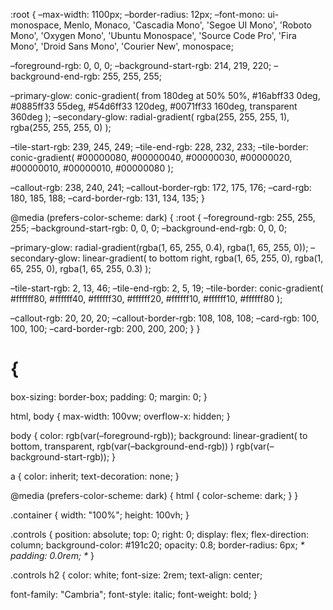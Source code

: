 :root {
  --max-width: 1100px;
  --border-radius: 12px;
  --font-mono: ui-monospace, Menlo, Monaco, 'Cascadia Mono', 'Segoe UI Mono',
    'Roboto Mono', 'Oxygen Mono', 'Ubuntu Monospace', 'Source Code Pro',
    'Fira Mono', 'Droid Sans Mono', 'Courier New', monospace;

  --foreground-rgb: 0, 0, 0;
  --background-start-rgb: 214, 219, 220;
  --background-end-rgb: 255, 255, 255;

  --primary-glow: conic-gradient(
    from 180deg at 50% 50%,
    #16abff33 0deg,
    #0885ff33 55deg,
    #54d6ff33 120deg,
    #0071ff33 160deg,
    transparent 360deg
  );
  --secondary-glow: radial-gradient(
    rgba(255, 255, 255, 1),
    rgba(255, 255, 255, 0)
  );

  --tile-start-rgb: 239, 245, 249;
  --tile-end-rgb: 228, 232, 233;
  --tile-border: conic-gradient(
    #00000080,
    #00000040,
    #00000030,
    #00000020,
    #00000010,
    #00000010,
    #00000080
  );

  --callout-rgb: 238, 240, 241;
  --callout-border-rgb: 172, 175, 176;
  --card-rgb: 180, 185, 188;
  --card-border-rgb: 131, 134, 135;
}

@media (prefers-color-scheme: dark) {
  :root {
    --foreground-rgb: 255, 255, 255;
    --background-start-rgb: 0, 0, 0;
    --background-end-rgb: 0, 0, 0;

    --primary-glow: radial-gradient(rgba(1, 65, 255, 0.4), rgba(1, 65, 255, 0));
    --secondary-glow: linear-gradient(
      to bottom right,
      rgba(1, 65, 255, 0),
      rgba(1, 65, 255, 0),
      rgba(1, 65, 255, 0.3)
    );

    --tile-start-rgb: 2, 13, 46;
    --tile-end-rgb: 2, 5, 19;
    --tile-border: conic-gradient(
      #ffffff80,
      #ffffff40,
      #ffffff30,
      #ffffff20,
      #ffffff10,
      #ffffff10,
      #ffffff80
    );

    --callout-rgb: 20, 20, 20;
    --callout-border-rgb: 108, 108, 108;
    --card-rgb: 100, 100, 100;
    --card-border-rgb: 200, 200, 200;
  }
}

* {
  box-sizing: border-box;
  padding: 0;
  margin: 0;
}

html,
body {
  max-width: 100vw;
  overflow-x: hidden;
}

body {
  color: rgb(var(--foreground-rgb));
  background: linear-gradient(
      to bottom,
      transparent,
      rgb(var(--background-end-rgb))
    )
    rgb(var(--background-start-rgb));
}

a {
  color: inherit;
  text-decoration: none;
}

@media (prefers-color-scheme: dark) {
  html {
    color-scheme: dark;
  }
}

.container {
  width: "100%";
  height: 100vh;
}

.controls {
  position: absolute;
  top: 0;
  right: 0;
  display: flex;
  flex-direction: column;
  background-color: #191c20;
  opacity: 0.8;
  border-radius: 6px;
  /* padding: 0.0rem; */
}

.controls h2 {
  color: white;
  font-size: 2rem;
  text-align: center;

  font-family: "Cambria";
  font-style: italic;
  font-weight: bold;
}